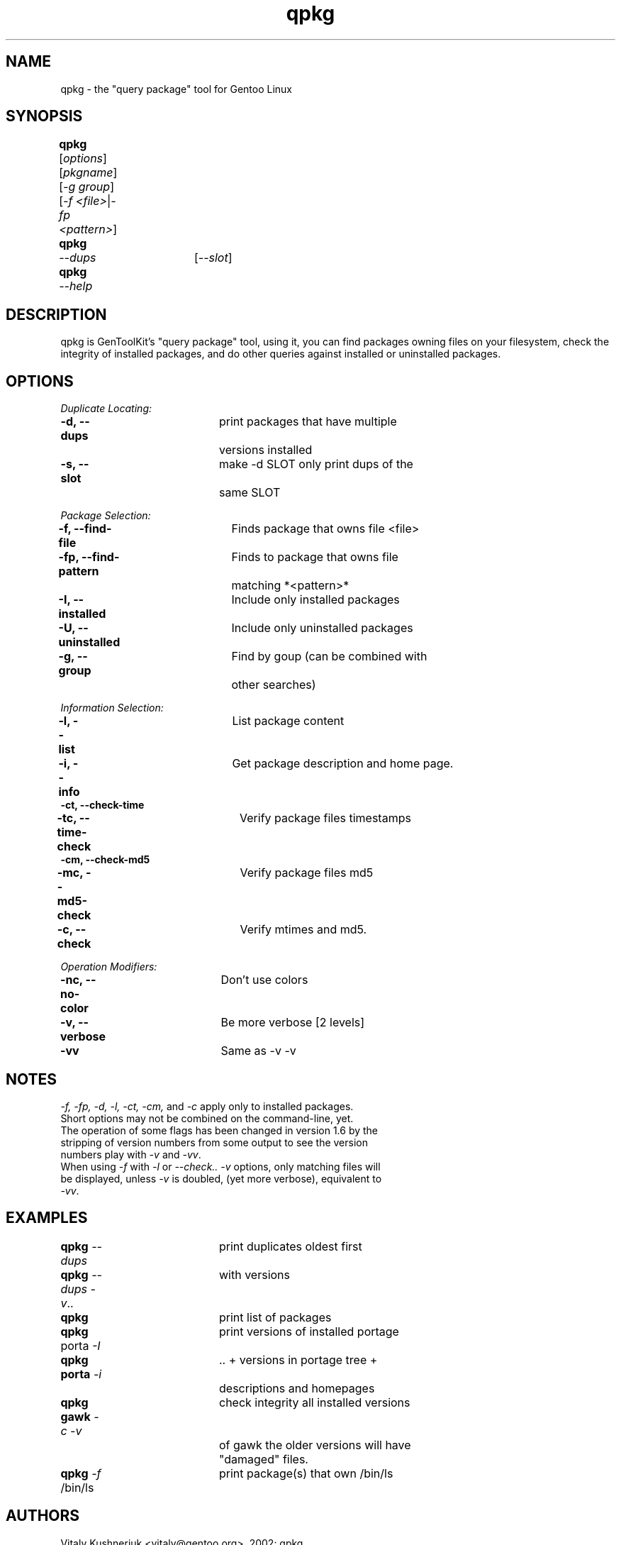 .TH "qpkg" "1" "1.6" "gentoolkit 0.1.11-r1" ""
.SH "NAME"
qpkg \- the "query package" tool for Gentoo Linux
.SH "SYNOPSIS"
.LP 
.B qpkg\fR	[\fIoptions\fR] [\fIpkgname\fR] [\fI\-g group\fR]
.br 
	[\fI\-f <file>\fR|\fI\-fp <pattern>\fR]
.br 
.B qpkg	\fI\-\-dups\fR	[\fI\-\-slot\fR]
.TP 
.B qpkg	\fI\-\-help\fR
.SH "DESCRIPTION"
qpkg is GenToolKit's "query package" tool, using it, you can find packages owning files on your filesystem, check the integrity of installed packages, and do other queries against installed or uninstalled packages.
.SH "OPTIONS "
.LP 
.I Duplicate Locating:
.LP 
.B \-d, \-\-dups\fR		print packages that have multiple
.br 
				versions installed
.br 
.B \-s, \-\-slot\fR		make \-d SLOT only print dups of the
.br 
				same SLOT
.LP 
.I Package Selection:
.LP 
.B \-f, \-\-find\-file\fR	Finds package that owns file <file>
.br 
.B \-fp, \-\-find\-pattern\fR	Finds to package that owns file
.br 
				matching *<pattern>*
.br 
.B \-I, \-\-installed\fR	Include only installed packages
.br 
.B \-U, \-\-uninstalled\fR	Include only uninstalled packages
.br 
.B \-g, \-\-group\fR		Find by goup (can be combined with
.br 
				other searches)
.LP 
.I Information Selection:
.LP 
.B \-l, \-\-list\fR		List package content
.br 
.B \-i, \-\-info\fR		Get package description and home page.
.br 
.B \-ct, \-\-check\-time
.br 
.B \-tc, \-\-time\-check\fR	Verify package files timestamps
.br 
.B \-cm, \-\-check\-md5
.br 
.B \-mc, \-\-md5\-check\fR	Verify package files md5
.br 
.B \-c, \-\-check\fR		Verify mtimes and md5.
.LP 
.I Operation Modifiers:
.LP 
.B \-nc, \-\-no\-color\fR	Don't use colors
.br 
.B \-v, \-\-verbose\fR		Be more verbose [2 levels]
.br 
.B \-vv\fR				Same as \-v \-v
.SH "NOTES"
\fI\-f, \-fp, \-d, \-l, \-ct, \-cm, \fRand \fI\-c\fR apply only to installed packages.
.br 
.TP 
Short options may not be combined on the command\-line, yet.
.TP 
The operation of some flags has been changed in version 1.6 by the stripping of version numbers from some output to see the version numbers play with \fI\-v\fR and \fI\-vv\fR.
.TP 
When using \fI\-f\fR with \fI\-l\fR or \fI\-\-check.. \-v\fR options, only matching files will be displayed, unless \fI\-v\fR is doubled, (yet more verbose), equivalent to \fI\-vv\fR.
.SH "EXAMPLES"
.LP 
.B qpkg \fI\-\-dups\fR		print duplicates oldest first
.br 
.B qpkg \fI\-\-dups \-v\fR..	with versions
.br 
.B qpkg\fR				print list of packages
.br 
.B qpkg\fR porta \fI\-I\fR		print versions of installed portage
.br 
.B qpkg porta \fI\-i\fR		.. + versions in portage tree + 
.br 
				descriptions and homepages
.br 
.B qpkg gawk \fI\-c \-v\fR	check integrity all installed versions 
.br 
				of gawk the older versions will have
.br 
				"damaged" files.
.br 
.B qpkg \fI\-f\fR /bin/ls	print package(s) that own /bin/ls
.SH "AUTHORS"
Vitaly Kushneriuk <vitaly@gentoo.org>, 2002: qpkg
.br 
Karl Trygve Kalleberg <karltk@gentoo.org>, 2002: man page
.br 
Brandon Low <lostlogic@gentoo.org>, 2002: maintainance
.SH "SEE ALSO"
ebuild(5) 
.TP 
The \fI/usr/sbin/qpkg\fR script. 
.TP 
